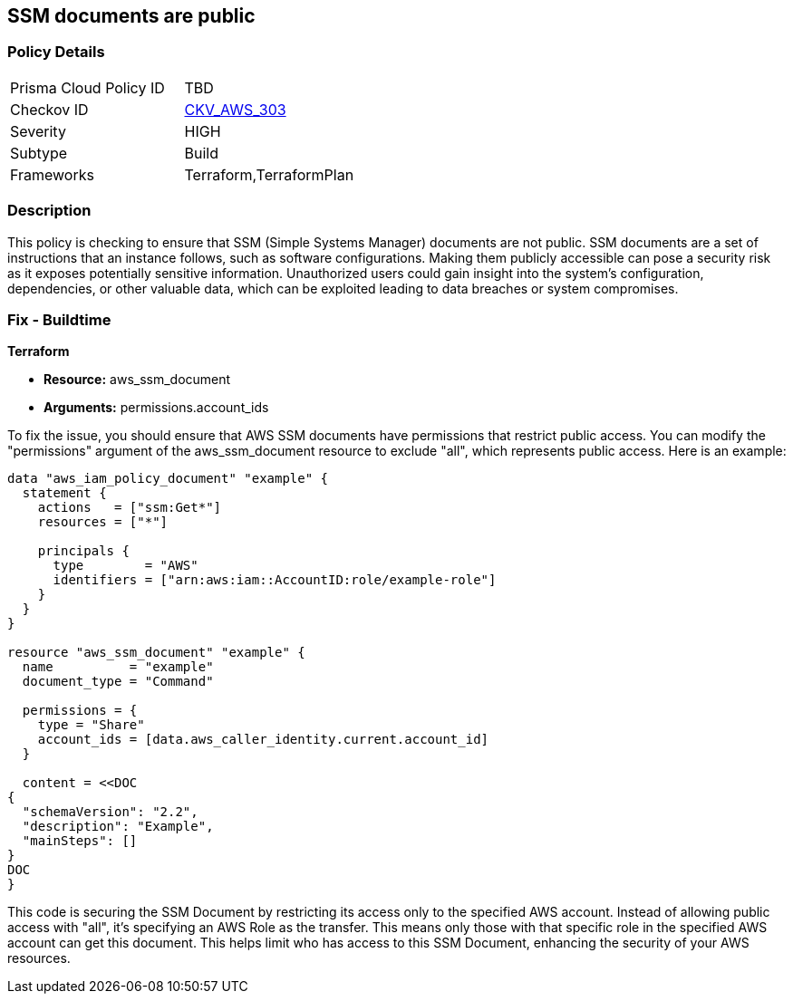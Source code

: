 
== SSM documents are public

=== Policy Details

[width=45%]
[cols="1,1"]
|===
|Prisma Cloud Policy ID
| TBD

|Checkov ID
| https://github.com/bridgecrewio/checkov/blob/main/checkov/terraform/checks/resource/aws/SSMDocumentsArePrivate.py[CKV_AWS_303]

|Severity
|HIGH

|Subtype
|Build

|Frameworks
|Terraform,TerraformPlan

|===

=== Description

This policy is checking to ensure that SSM (Simple Systems Manager) documents are not public. SSM documents are a set of instructions that an instance follows, such as software configurations. Making them publicly accessible can pose a security risk as it exposes potentially sensitive information. Unauthorized users could gain insight into the system’s configuration, dependencies, or other valuable data, which can be exploited leading to data breaches or system compromises.

=== Fix - Buildtime

*Terraform*

* *Resource:* aws_ssm_document
* *Arguments:* permissions.account_ids

To fix the issue, you should ensure that AWS SSM documents have permissions that restrict public access. You can modify the "permissions" argument of the aws_ssm_document resource to exclude "all", which represents public access. Here is an example:

[source,hcl]
----
data "aws_iam_policy_document" "example" {
  statement {
    actions   = ["ssm:Get*"]
    resources = ["*"]

    principals {
      type        = "AWS"
      identifiers = ["arn:aws:iam::AccountID:role/example-role"]
    }
  }
}
  
resource "aws_ssm_document" "example" {
  name          = "example"
  document_type = "Command"

  permissions = {
    type = "Share"
    account_ids = [data.aws_caller_identity.current.account_id]
  }

  content = <<DOC
{
  "schemaVersion": "2.2",
  "description": "Example",
  "mainSteps": []
}
DOC
}
----

This code is securing the SSM Document by restricting its access only to the specified AWS account. Instead of allowing public access with "all", it's specifying an AWS Role as the transfer. This means only those with that specific role in the specified AWS account can get this document. This helps limit who has access to this SSM Document, enhancing the security of your AWS resources.

